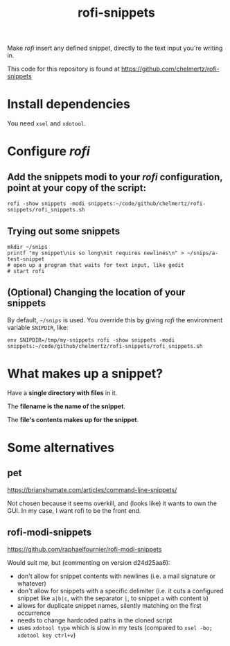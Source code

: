 #+TITLE: rofi-snippets

Make /rofi/ insert any defined snippet, directly to the text input you're writing in.

This code for this repository is found at https://github.com/chelmertz/rofi-snippets

* Install dependencies
You need =xsel= and =xdotool=.

* Configure /rofi/

** Add the snippets modi to your /rofi/ configuration, point at your copy of the script:

#+BEGIN_SRC shell
rofi -show snippets -modi snippets:~/code/github/chelmertz/rofi-snippets/rofi_snippets.sh
#+END_SRC

** Trying out some snippets

#+BEGIN_SRC shell :results none
mkdir ~/snips
printf "my snippet\nis so long\nit requires newlines\n" > ~/snips/a-test-snippet
# open up a program that waits for text input, like gedit
# start rofi
#+END_SRC

** (Optional) Changing the location of your snippets

By default, =~/snips= is used. You override this by giving /rofi/ the environment variable =SNIPDIR=, like:

#+BEGIN_SRC shell
env SNIPDIR=/tmp/my-snippets rofi -show snippets -modi snippets:~/code/github/chelmertz/rofi-snippets/rofi_snippets.sh
#+END_SRC

* What makes up a snippet?

Have a *single directory with files* in it.

The *filename is the name of the snippet*.

The *file's contents makes up for the snippet*.

* Some alternatives
** pet
https://brianshumate.com/articles/command-line-snippets/

Not chosen because it seems overkill, and (looks like) it wants to own the GUI. In my case, I want rofi to be the front end.
** rofi-modi-snippets
https://github.com/raphaelfournier/rofi-modi-snippets

Would suit me, but (commenting on version d24d25aa6):

- don't allow for snippet contents with newlines (i.e. a mail signature or whatever)
- don't allow for snippets with a specific delimiter (i.e. it cuts a configured snippet like =a|b|c=, with the separator =|=, to snippet =a= with content =b=)
- allows for duplicate snippet names, silently matching on the first occurrence
- needs to change hardcoded paths in the cloned script
- uses =xdotool type= which is slow in my tests (compared to =xsel -bo; xdotool key ctrl+v=)
